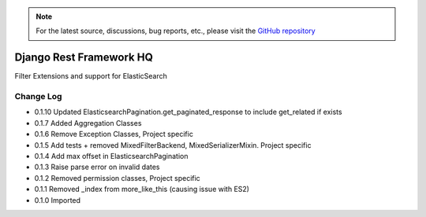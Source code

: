 .. note::

   For the latest source, discussions, bug reports, etc., please visit the `GitHub repository <https://github.com/predicthq/rfhq>`_


========================
Django Rest Framework HQ
========================

Filter Extensions and support for ElasticSearch

Change Log
----------

- 0.1.10  Updated ElasticsearchPagination.get_paginated_response to include get_related if exists
- 0.1.7   Added Aggregation Classes
- 0.1.6   Remove Exception Classes, Project specific
- 0.1.5   Add tests + removed MixedFilterBackend, MixedSerializerMixin. Project specific
- 0.1.4   Add max offset in ElasticsearchPagination
- 0.1.3   Raise parse error on invalid dates
- 0.1.2   Removed permission classes, Project specific
- 0.1.1   Removed _index from more_like_this (causing issue with ES2)
- 0.1.0   Imported



